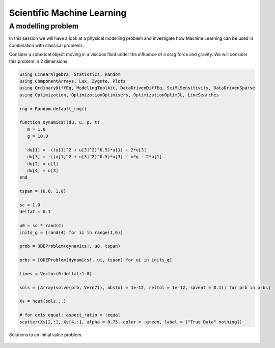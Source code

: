 .. _sciml:

Scientific Machine Learning
===========================

.. questions::

   - What is the SciML Julia package and how to use it?
   - How can I mix physical pre-knowledge and data to solve modelling problems in Julia?

.. instructor-note::

   - 35 min teaching
   - 15 min exercises

.. callout::

   The code in this lession is written for Julia v1.11.2.

A modelling problem
-------------------

In this session we will have a look at a physical modelling problem
and investigate how Machine Learning can be used in combination with
classical problems.

Consider a spherical object moving in a viscous fluid under the influence
of a drag force and gravity. We will consider this problem in 2 dimensions.

.. code-block:: julia

   using LinearAlgebra, Statistics, Random
   using ComponentArrays, Lux, Zygote, Plots
   using OrdinaryDiffEq, ModelingToolkit, DataDrivenDiffEq, SciMLSensitivity, DataDrivenSparse
   using Optimization, OptimizationOptimisers, OptimizationOptimJL, LineSearches

   rng = Random.default_rng()

   function dynamics!(du, u, p, t)
      m = 1.0
      g = 10.0

      du[1] = -((u[1]^2 + u[3]^2)^0.5)*u[1] + 2*u[3]
      du[3] = -((u[1]^2 + u[3]^2)^0.5)*u[3] - m*g - 2*u[1]
      du[2] = u[1]
      du[4] = u[3]
   end

   tspan = (0.0, 1.0)

   sc = 1.0
   deltat = 0.1

   u0 = sc * rand(4)
   inits_g = [rand(4) for ii in range(1,6)]

   prob = ODEProblem(dynamics!, u0, tspan)

   prbs = [ODEProblem(dynamics!, ui, tspan) for ui in inits_g]

   times = Vector(0:deltat:1.0)

   sols = [Array(solve(prb, Vern7(), abstol = 1e-12, reltol = 1e-12, saveat = 0.1)) for prb in prbs]

   Xs = hcat(sols...)

   # for axis equal; aspect_ratio = :equal
   scatter(Xs[2,:], Xs[4,:], alpha = 0.75, color = :green, label = ["True Data" nothing])

.. figure:: img/solutions_1.png
   :align: center

   Solutions to an initial value problem.